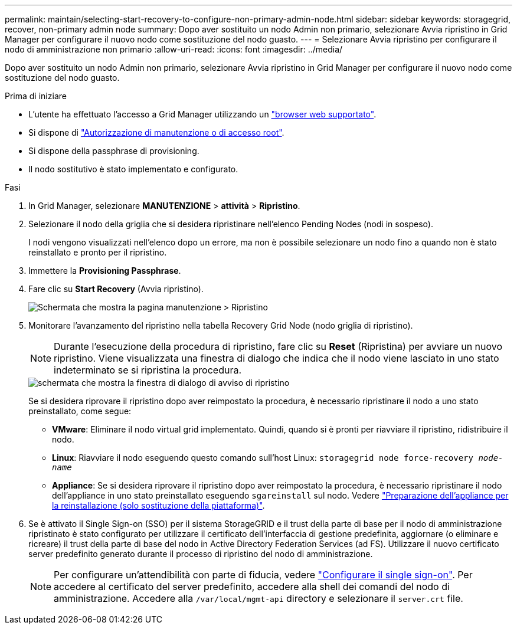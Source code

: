 ---
permalink: maintain/selecting-start-recovery-to-configure-non-primary-admin-node.html 
sidebar: sidebar 
keywords: storagegrid, recover, non-primary admin node 
summary: Dopo aver sostituito un nodo Admin non primario, selezionare Avvia ripristino in Grid Manager per configurare il nuovo nodo come sostituzione del nodo guasto. 
---
= Selezionare Avvia ripristino per configurare il nodo di amministrazione non primario
:allow-uri-read: 
:icons: font
:imagesdir: ../media/


[role="lead"]
Dopo aver sostituito un nodo Admin non primario, selezionare Avvia ripristino in Grid Manager per configurare il nuovo nodo come sostituzione del nodo guasto.

.Prima di iniziare
* L'utente ha effettuato l'accesso a Grid Manager utilizzando un link:../admin/web-browser-requirements.html["browser web supportato"].
* Si dispone di link:../admin/admin-group-permissions.html["Autorizzazione di manutenzione o di accesso root"].
* Si dispone della passphrase di provisioning.
* Il nodo sostitutivo è stato implementato e configurato.


.Fasi
. In Grid Manager, selezionare *MANUTENZIONE* > *attività* > *Ripristino*.
. Selezionare il nodo della griglia che si desidera ripristinare nell'elenco Pending Nodes (nodi in sospeso).
+
I nodi vengono visualizzati nell'elenco dopo un errore, ma non è possibile selezionare un nodo fino a quando non è stato reinstallato e pronto per il ripristino.

. Immettere la *Provisioning Passphrase*.
. Fare clic su *Start Recovery* (Avvia ripristino).
+
image::../media/4b_select_recovery_node.png[Schermata che mostra la pagina manutenzione > Ripristino]

. Monitorare l'avanzamento del ripristino nella tabella Recovery Grid Node (nodo griglia di ripristino).
+

NOTE: Durante l'esecuzione della procedura di ripristino, fare clic su *Reset* (Ripristina) per avviare un nuovo ripristino. Viene visualizzata una finestra di dialogo che indica che il nodo viene lasciato in uno stato indeterminato se si ripristina la procedura.

+
image::../media/recovery_reset_warning.gif[schermata che mostra la finestra di dialogo di avviso di ripristino]

+
Se si desidera riprovare il ripristino dopo aver reimpostato la procedura, è necessario ripristinare il nodo a uno stato preinstallato, come segue:

+
** *VMware*: Eliminare il nodo virtual grid implementato. Quindi, quando si è pronti per riavviare il ripristino, ridistribuire il nodo.
** *Linux*: Riavviare il nodo eseguendo questo comando sull'host Linux: `storagegrid node force-recovery _node-name_`
** *Appliance*: Se si desidera riprovare il ripristino dopo aver reimpostato la procedura, è necessario ripristinare il nodo dell'appliance in uno stato preinstallato eseguendo `sgareinstall` sul nodo. Vedere link:preparing-appliance-for-reinstallation-platform-replacement-only.html["Preparazione dell'appliance per la reinstallazione (solo sostituzione della piattaforma)"].


. Se è attivato il Single Sign-on (SSO) per il sistema StorageGRID e il trust della parte di base per il nodo di amministrazione ripristinato è stato configurato per utilizzare il certificato dell'interfaccia di gestione predefinita, aggiornare (o eliminare e ricreare) il trust della parte di base del nodo in Active Directory Federation Services (ad FS). Utilizzare il nuovo certificato server predefinito generato durante il processo di ripristino del nodo di amministrazione.
+

NOTE: Per configurare un'attendibilità con parte di fiducia, vedere link:../admin/configuring-sso.html["Configurare il single sign-on"]. Per accedere al certificato del server predefinito, accedere alla shell dei comandi del nodo di amministrazione. Accedere alla `/var/local/mgmt-api` directory e selezionare il `server.crt` file.


